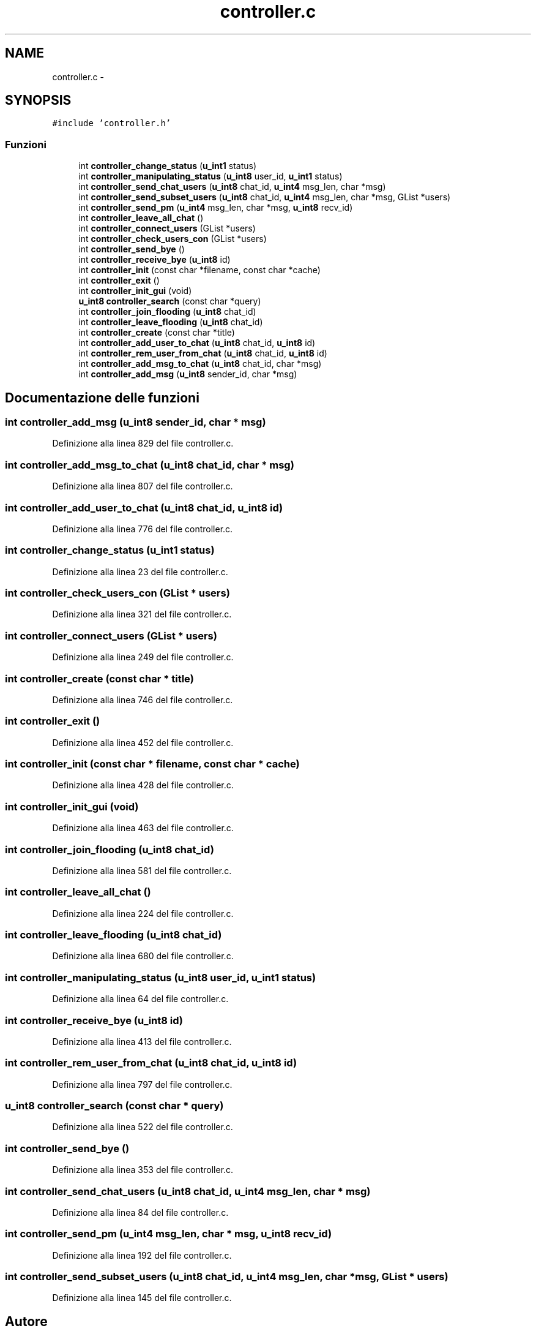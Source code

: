 .TH "controller.c" 3 "17 Jun 2008" "Version 0.1" "TorTella" \" -*- nroff -*-
.ad l
.nh
.SH NAME
controller.c \- 
.SH SYNOPSIS
.br
.PP
\fC#include 'controller.h'\fP
.br

.SS "Funzioni"

.in +1c
.ti -1c
.RI "int \fBcontroller_change_status\fP (\fBu_int1\fP status)"
.br
.ti -1c
.RI "int \fBcontroller_manipulating_status\fP (\fBu_int8\fP user_id, \fBu_int1\fP status)"
.br
.ti -1c
.RI "int \fBcontroller_send_chat_users\fP (\fBu_int8\fP chat_id, \fBu_int4\fP msg_len, char *msg)"
.br
.ti -1c
.RI "int \fBcontroller_send_subset_users\fP (\fBu_int8\fP chat_id, \fBu_int4\fP msg_len, char *msg, GList *users)"
.br
.ti -1c
.RI "int \fBcontroller_send_pm\fP (\fBu_int4\fP msg_len, char *msg, \fBu_int8\fP recv_id)"
.br
.ti -1c
.RI "int \fBcontroller_leave_all_chat\fP ()"
.br
.ti -1c
.RI "int \fBcontroller_connect_users\fP (GList *users)"
.br
.ti -1c
.RI "int \fBcontroller_check_users_con\fP (GList *users)"
.br
.ti -1c
.RI "int \fBcontroller_send_bye\fP ()"
.br
.ti -1c
.RI "int \fBcontroller_receive_bye\fP (\fBu_int8\fP id)"
.br
.ti -1c
.RI "int \fBcontroller_init\fP (const char *filename, const char *cache)"
.br
.ti -1c
.RI "int \fBcontroller_exit\fP ()"
.br
.ti -1c
.RI "int \fBcontroller_init_gui\fP (void)"
.br
.ti -1c
.RI "\fBu_int8\fP \fBcontroller_search\fP (const char *query)"
.br
.ti -1c
.RI "int \fBcontroller_join_flooding\fP (\fBu_int8\fP chat_id)"
.br
.ti -1c
.RI "int \fBcontroller_leave_flooding\fP (\fBu_int8\fP chat_id)"
.br
.ti -1c
.RI "int \fBcontroller_create\fP (const char *title)"
.br
.ti -1c
.RI "int \fBcontroller_add_user_to_chat\fP (\fBu_int8\fP chat_id, \fBu_int8\fP id)"
.br
.ti -1c
.RI "int \fBcontroller_rem_user_from_chat\fP (\fBu_int8\fP chat_id, \fBu_int8\fP id)"
.br
.ti -1c
.RI "int \fBcontroller_add_msg_to_chat\fP (\fBu_int8\fP chat_id, char *msg)"
.br
.ti -1c
.RI "int \fBcontroller_add_msg\fP (\fBu_int8\fP sender_id, char *msg)"
.br
.in -1c
.SH "Documentazione delle funzioni"
.PP 
.SS "int controller_add_msg (\fBu_int8\fP sender_id, char * msg)"
.PP
Definizione alla linea 829 del file controller.c.
.SS "int controller_add_msg_to_chat (\fBu_int8\fP chat_id, char * msg)"
.PP
Definizione alla linea 807 del file controller.c.
.SS "int controller_add_user_to_chat (\fBu_int8\fP chat_id, \fBu_int8\fP id)"
.PP
Definizione alla linea 776 del file controller.c.
.SS "int controller_change_status (\fBu_int1\fP status)"
.PP
Definizione alla linea 23 del file controller.c.
.SS "int controller_check_users_con (GList * users)"
.PP
Definizione alla linea 321 del file controller.c.
.SS "int controller_connect_users (GList * users)"
.PP
Definizione alla linea 249 del file controller.c.
.SS "int controller_create (const char * title)"
.PP
Definizione alla linea 746 del file controller.c.
.SS "int controller_exit ()"
.PP
Definizione alla linea 452 del file controller.c.
.SS "int controller_init (const char * filename, const char * cache)"
.PP
Definizione alla linea 428 del file controller.c.
.SS "int controller_init_gui (void)"
.PP
Definizione alla linea 463 del file controller.c.
.SS "int controller_join_flooding (\fBu_int8\fP chat_id)"
.PP
Definizione alla linea 581 del file controller.c.
.SS "int controller_leave_all_chat ()"
.PP
Definizione alla linea 224 del file controller.c.
.SS "int controller_leave_flooding (\fBu_int8\fP chat_id)"
.PP
Definizione alla linea 680 del file controller.c.
.SS "int controller_manipulating_status (\fBu_int8\fP user_id, \fBu_int1\fP status)"
.PP
Definizione alla linea 64 del file controller.c.
.SS "int controller_receive_bye (\fBu_int8\fP id)"
.PP
Definizione alla linea 413 del file controller.c.
.SS "int controller_rem_user_from_chat (\fBu_int8\fP chat_id, \fBu_int8\fP id)"
.PP
Definizione alla linea 797 del file controller.c.
.SS "\fBu_int8\fP controller_search (const char * query)"
.PP
Definizione alla linea 522 del file controller.c.
.SS "int controller_send_bye ()"
.PP
Definizione alla linea 353 del file controller.c.
.SS "int controller_send_chat_users (\fBu_int8\fP chat_id, \fBu_int4\fP msg_len, char * msg)"
.PP
Definizione alla linea 84 del file controller.c.
.SS "int controller_send_pm (\fBu_int4\fP msg_len, char * msg, \fBu_int8\fP recv_id)"
.PP
Definizione alla linea 192 del file controller.c.
.SS "int controller_send_subset_users (\fBu_int8\fP chat_id, \fBu_int4\fP msg_len, char * msg, GList * users)"
.PP
Definizione alla linea 145 del file controller.c.
.SH "Autore"
.PP 
Generato automaticamente da Doxygen per TorTella a partire dal codice sorgente.
